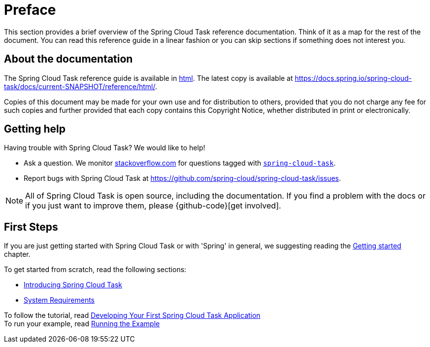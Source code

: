 [[preface]]
= Preface

[[task-documentation-about]]

This section provides a brief overview of the Spring Cloud Task reference documentation.
Think of it as a map for the rest of the document. You can read this reference guide in a
linear fashion or you can skip sections if something does not interest you.

[[about-the-documentation]]
== About the documentation
The Spring Cloud Task reference guide is available in https://docs.spring.io/spring-cloud-task/docs/current/reference[html].
The latest copy is available at
https://docs.spring.io/spring-cloud-task/docs/current-SNAPSHOT/reference/html/.

Copies of this document may be made for your own use and for distribution to others,
provided that you do not charge any fee for such copies and further provided that each
copy contains this Copyright Notice, whether distributed in print or electronically.

[[task-documentation-getting-help]]
== Getting help
Having trouble with Spring Cloud Task? We would like to help!

* Ask a question. We monitor https://stackoverflow.com[stackoverflow.com] for questions
tagged with https://stackoverflow.com/tags/spring-cloud-task[`spring-cloud-task`].
* Report bugs with Spring Cloud Task at
https://github.com/spring-cloud/spring-cloud-task/issues.

NOTE: All of Spring Cloud Task is open source, including the documentation. If you find
a problem with the docs or if you just want to improve them, please {github-code}[get
involved].

[[task-documentation-first-steps]]
== First Steps
If you are just getting started with Spring Cloud Task or with 'Spring' in general, we
suggesting reading the xref:getting-started.adoc[Getting started] chapter.

To get started from scratch, read the following sections:

* xref:getting-started.adoc#getting-started-introducing-spring-cloud-task[Introducing Spring Cloud Task]
* xref:getting-started.adoc#getting-started-system-requirements[System Requirements] +

To follow the tutorial, read
xref:getting-started.adoc#getting-started-developing-first-task[Developing Your First Spring Cloud Task Application] +
To run your example, read
xref:getting-started.adoc#getting-started-running-the-example[Running the Example]
